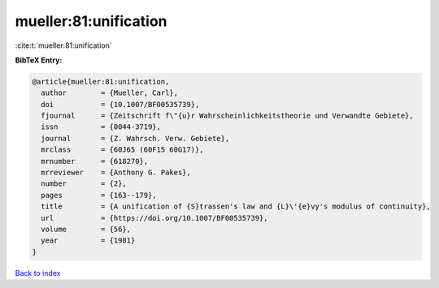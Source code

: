 mueller:81:unification
======================

:cite:t:`mueller:81:unification`

**BibTeX Entry:**

.. code-block:: bibtex

   @article{mueller:81:unification,
     author        = {Mueller, Carl},
     doi           = {10.1007/BF00535739},
     fjournal      = {Zeitschrift f\"{u}r Wahrscheinlichkeitstheorie und Verwandte Gebiete},
     issn          = {0044-3719},
     journal       = {Z. Wahrsch. Verw. Gebiete},
     mrclass       = {60J65 (60F15 60G17)},
     mrnumber      = {618270},
     mrreviewer    = {Anthony G. Pakes},
     number        = {2},
     pages         = {163--179},
     title         = {A unification of {S}trassen's law and {L}\'{e}vy's modulus of continuity},
     url           = {https://doi.org/10.1007/BF00535739},
     volume        = {56},
     year          = {1981}
   }

`Back to index <../By-Cite-Keys.html>`_
